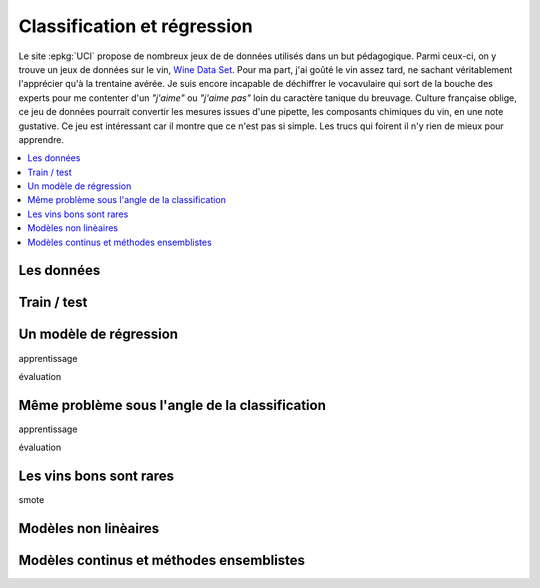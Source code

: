 
Classification et régression
============================

Le site :epkg:`UCI` propose de nombreux jeux de 
de données utilisés dans un but pédagogique.
Parmi ceux-ci, on y trouve un jeux de données
sur le vin, `Wine Data Set <https://archive.ics.uci.edu/ml/datasets/wine>`_.
Pour ma part, j'ai goûté le vin assez tard, ne sachant véritablement
l'apprécier qu'à la trentaine avérée. Je suis encore incapable de 
déchiffrer le vocavulaire qui sort de la bouche des experts
pour me contenter d'un *"j'aime"* ou *"j'aime pas"* loin
du caractère tanique du breuvage. Culture française
oblige, ce jeu de données pourrait convertir les mesures 
issues d'une pipette, les composants chimiques du vin,
en une note gustative. Ce jeu est intéressant car il montre
que ce n'est pas si simple.
Les trucs qui foirent il n'y rien de mieux pour apprendre.

.. contents::
    :local:
    
Les données
+++++++++++

Train / test
++++++++++++


Un modèle de régression
+++++++++++++++++++++++

apprentissage

évaluation

Même problème sous l'angle de la classification
+++++++++++++++++++++++++++++++++++++++++++++++


apprentissage

évaluation



Les vins bons sont rares
++++++++++++++++++++++++

smote


Modèles non linèaires
+++++++++++++++++++++


Modèles continus et méthodes ensemblistes
+++++++++++++++++++++++++++++++++++++++++



